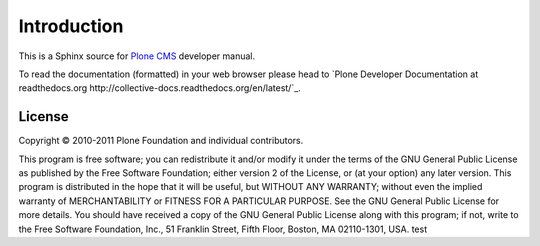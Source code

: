 Introduction
============

This is a Sphinx source for `Plone CMS <http://plone.org>`_ 
developer manual.

To read the documentation (formatted) in your web browser
please head to `Plone Developer Documentation at readthedocs.org http://collective-docs.readthedocs.org/en/latest/`_.

License
-------

Copyright © 2010-2011 Plone Foundation and individual contributors.

This program is free software; you can redistribute it and/or
modify it under the terms of the GNU General Public License
as published by the Free Software Foundation; either version 2
of the License, or (at your option) any later version.
This program is distributed in the hope that it will be useful,
but WITHOUT ANY WARRANTY; without even the implied warranty of
MERCHANTABILITY or FITNESS FOR A PARTICULAR PURPOSE. See the
GNU General Public License for more details.
You should have received a copy of the GNU General Public License
along with this program; if not, write to the Free Software
Foundation, Inc., 51 Franklin Street, Fifth Floor, Boston, MA 02110-1301,
USA.
test
